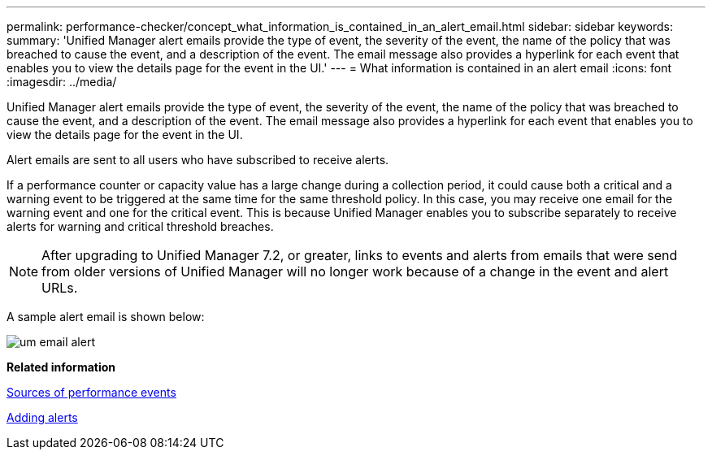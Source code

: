 ---
permalink: performance-checker/concept_what_information_is_contained_in_an_alert_email.html
sidebar: sidebar
keywords: 
summary: 'Unified Manager alert emails provide the type of event, the severity of the event, the name of the policy that was breached to cause the event, and a description of the event. The email message also provides a hyperlink for each event that enables you to view the details page for the event in the UI.'
---
= What information is contained in an alert email
:icons: font
:imagesdir: ../media/

[.lead]
Unified Manager alert emails provide the type of event, the severity of the event, the name of the policy that was breached to cause the event, and a description of the event. The email message also provides a hyperlink for each event that enables you to view the details page for the event in the UI.

Alert emails are sent to all users who have subscribed to receive alerts.

If a performance counter or capacity value has a large change during a collection period, it could cause both a critical and a warning event to be triggered at the same time for the same threshold policy. In this case, you may receive one email for the warning event and one for the critical event. This is because Unified Manager enables you to subscribe separately to receive alerts for warning and critical threshold breaches.

[NOTE]
====
After upgrading to Unified Manager 7.2, or greater, links to events and alerts from emails that were send from older versions of Unified Manager will no longer work because of a change in the event and alert URLs.
====

A sample alert email is shown below:

image::../media/um_email_alert.gif[]

*Related information*

xref:concept_sources_of_performance_events.adoc[Sources of performance events]

xref:task_adding_alerts.adoc[Adding alerts]
